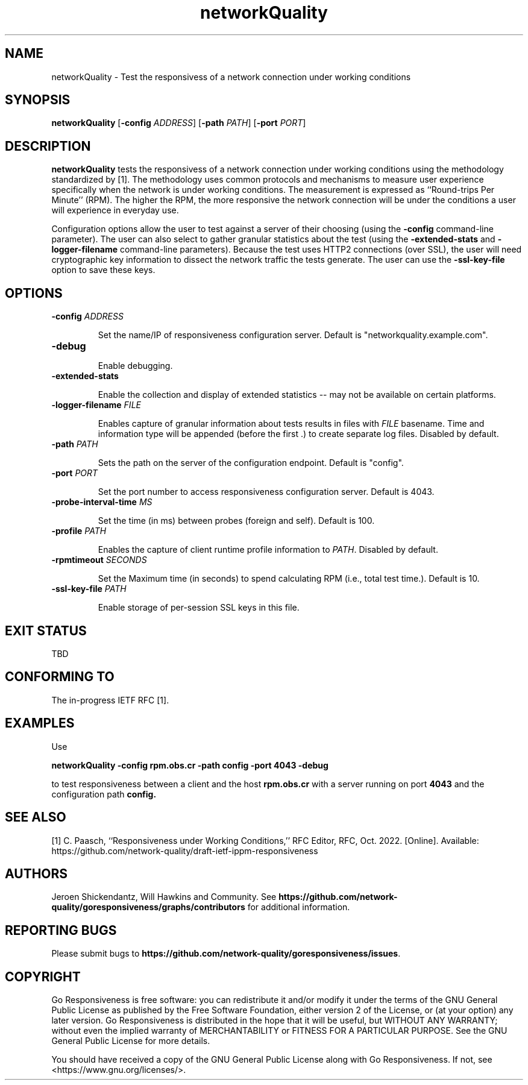.\" This file is part of Go Responsiveness.
.\"
.\" Go Responsiveness is free software: you can redistribute it and/or modify it under
\" the terms of the GNU General Public License as published by the Free Software Foundation,
.\" either version 2 of the License, or (at your option) any later version.
.\" Go Responsiveness is distributed in the hope that it will be useful, but WITHOUT ANY
.\" WARRANTY; without even the implied warranty of MERCHANTABILITY or FITNESS FOR A
.\" PARTICULAR PURPOSE. See the GNU General Public License for more details.
.\"
.\" You should have received a copy of the GNU General Public License along
.\" with Go Responsiveness. If not, see <https://www.gnu.org/licenses/>.
.TH networkQuality 1 2022-02-03 "Linux"
.SH NAME
networkQuality \- Test the responsivess of a network connection under working conditions
.SH SYNOPSIS
.B networkQuality
[\fB-config\fR \fIADDRESS\fR]
[\fB-path\fR \fIPATH\fR]
[\fB-port\fR \fIPORT\fR]
.SH DESCRIPTION
.B networkQuality
tests the responsivess of a network connection under working conditions using
the methodology standardized by [1]. The methodology
uses common protocols and mechanisms to measure user experience specifically when
the network is under working conditions.
The measurement is expressed as ``Round-trips Per Minute'' (RPM).
The higher the RPM, the more responsive the network connection will be under the conditions
a user will experience in everyday use.

Configuration options allow the user to test against a server of their choosing (using the
.B \-config
command-line parameter). The user can also select to gather granular statistics about the test (using the
.B \-extended-stats
and
.B \-logger-filename
command-line parameters). Because the test uses HTTP2 connections (over SSL), the user will need
cryptographic key information to dissect the network traffic the tests generate. The user can
use the 
.B \-ssl-key-file
option to save these keys.

.SH OPTIONS
.TP
.BR \-config " " \fIADDRESS\fR
.IP
Set the name/IP of responsiveness configuration server. Default is "networkquality.example.com".
.TP
.BR \-debug
.IP
Enable debugging.
.TP
.BR \-extended-stats
.IP
Enable the collection and display of extended statistics \-\- may not
be available on certain platforms.
.TP
.BR \-logger-filename " " \fIFILE\fR
.IP
Enables capture of granular information about tests results in files
with \fIFILE\fR basename. Time and information type will be appended
(before the first \.) to create separate log files. Disabled by default.
.TP
.BR \-path " " \fIPATH\fR
.IP
Sets the path on the server of the configuration endpoint. Default is "config".
.TP
.BR \-port " " \fIPORT\fR
.IP
Set the port number to access responsiveness configuration server. Default is 4043.
.TP
.BR \-probe-interval-time " " \fIMS\fR
.IP
Set the time (in ms) between probes (foreign and self). Default is 100.
.TP
.TP
.BR \-profile " " \fIPATH\fR
.IP
Enables the capture of client runtime profile information to \fIPATH\fR. Disabled by default.
.TP
.BR \-rpmtimeout " " \fISECONDS\fR
.IP
Set the Maximum time (in seconds) to spend calculating RPM (i.e., total test time.). Default is 10.
.TP
.BR \-ssl-key-file " " \fIPATH\fR
.IP
Enable storage of per-session SSL keys in this file.
.SH EXIT STATUS
TBD
.SH CONFORMING TO
The in-progress IETF RFC [1].
.SH EXAMPLES
Use 
.PP
.nf
.ft B
networkQuality -config rpm.obs.cr -path config -port 4043 -debug
.ft R
.fi
.PP
to test responsiveness between a client and the host 
.BR rpm.obs.cr
with a server running on port 
.BR 4043
and the configuration path 
.BR config.
.SH SEE ALSO
[1] C. Paasch, ``Responsiveness under Working Conditions,'' RFC Editor, RFC, Oct. 2022. [Online]. Available: https://github.com/network-quality/draft-ietf-ippm-responsiveness
.SH AUTHORS
Jeroen Shickendantz, Will Hawkins and Community. See \fBhttps://github.com/network-quality/goresponsiveness/graphs/contributors\fR for additional information.
.SH REPORTING BUGS
Please submit bugs to \fBhttps://github.com/network-quality/goresponsiveness/issues\fR.
.SH COPYRIGHT
Go Responsiveness is free software: you can redistribute it and/or modify it under the terms of the GNU General Public License as published by the Free Software Foundation, either version 2 of the License, or (at your option) any later version. 
Go Responsiveness is distributed in the hope that it will be useful, but WITHOUT ANY WARRANTY; without even the implied warranty of MERCHANTABILITY or FITNESS FOR A PARTICULAR PURPOSE. See the GNU General Public License for more details.

You should have received a copy of the GNU General Public License along with Go Responsiveness. If not, see <https://www.gnu.org/licenses/>.
